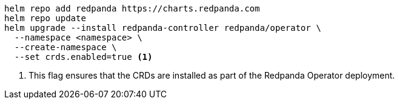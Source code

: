ifdef::latest-operator-version[]
[,bash,subs="attributes+"]
----
helm repo add redpanda https://charts.redpanda.com
helm repo update
helm upgrade --install redpanda-controller redpanda/operator \
  --namespace <namespace> \
  --create-namespace \
  --version {latest-operator-version} \ <1>
  --set crds.enabled=true <2>
----
+
<1> This flag specifies the exact version of the Redpanda Operator Helm chart to use for deployment. By setting this value, you pin the chart to a specific version, which prevents automatic updates that might introduce breaking changes or new features that have not been tested in your environment.
<2> This flag ensures that the CRDs are installed as part of the Redpanda Operator deployment.
endif::[]
ifndef::latest-operator-version[]
[,bash,subs="attributes+"]
----
helm repo add redpanda https://charts.redpanda.com
helm repo update
helm upgrade --install redpanda-controller redpanda/operator \
  --namespace <namespace> \
  --create-namespace \
  --set crds.enabled=true <1>
----
<1> This flag ensures that the CRDs are installed as part of the Redpanda Operator deployment.
endif::[]
